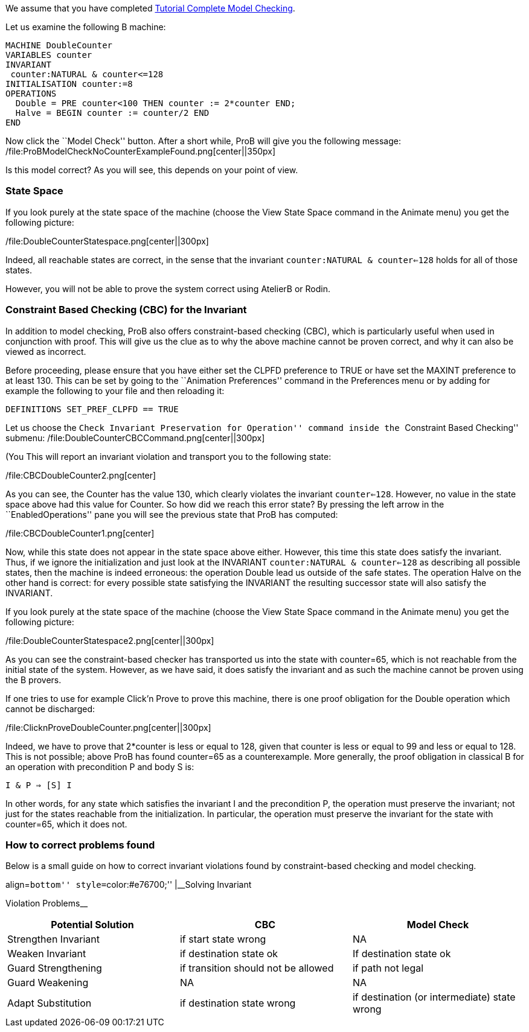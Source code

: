 We assume that you have completed
link:/Tutorial_Complete_Model_Checking[Tutorial Complete Model
Checking].

Let us examine the following B machine:

....
MACHINE DoubleCounter
VARIABLES counter
INVARIANT
 counter:NATURAL & counter<=128
INITIALISATION counter:=8
OPERATIONS
  Double = PRE counter<100 THEN counter := 2*counter END;
  Halve = BEGIN counter := counter/2 END
END
....

Now click the ``Model Check'' button. After a short while, ProB will
give you the following message:
/file:ProBModelCheckNoCounterExampleFound.png[center||350px]

Is this model correct? As you will see, this depends on your point of
view.

[[state-space]]
State Space
~~~~~~~~~~~

If you look purely at the state space of the machine (choose the View
State Space command in the Animate menu) you get the following picture:

/file:DoubleCounterStatespace.png[center||300px]

Indeed, all reachable states are correct, in the sense that the
invariant `counter:NATURAL & counter<=128` holds for all of those
states.

However, you will not be able to prove the system correct using AtelierB
or Rodin.

[[constraint-based-checking-cbc-for-the-invariant]]
Constraint Based Checking (CBC) for the Invariant
~~~~~~~~~~~~~~~~~~~~~~~~~~~~~~~~~~~~~~~~~~~~~~~~~

In addition to model checking, ProB also offers constraint-based
checking (CBC), which is particularly useful when used in conjunction
with proof. This will give us the clue as to why the above machine
cannot be proven correct, and why it can also be viewed as incorrect.

Before proceeding, please ensure that you have either set the CLPFD
preference to TRUE or have set the MAXINT preference to at least 130.
This can be set by going to the ``Animation Preferences'' command in the
Preferences menu or by adding for example the following to your file and
then reloading it:

....
DEFINITIONS SET_PREF_CLPFD == TRUE
....

Let us choose the ``Check Invariant Preservation for Operation'' command
inside the ``Constraint Based Checking'' submenu:
/file:DoubleCounterCBCCommand.png[center||300px]

(You This will report an invariant violation and transport you to the
following state:

/file:CBCDoubleCounter2.png[center]

As you can see, the Counter has the value 130, which clearly violates
the invariant `counter<=128`. However, no value in the state space above
had this value for Counter. So how did we reach this error state? By
pressing the left arrow in the ``EnabledOperations'' pane you will see
the previous state that ProB has computed:

/file:CBCDoubleCounter1.png[center]

Now, while this state does not appear in the state space above either.
However, this time this state does satisfy the invariant. Thus, if we
ignore the initialization and just look at the INVARIANT
`counter:NATURAL & counter<=128` as describing all possible states, then
the machine is indeed erroneous: the operation Double lead us outside of
the safe states. The operation Halve on the other hand is correct: for
every possible state satisfying the INVARIANT the resulting successor
state will also satisfy the INVARIANT.

If you look purely at the state space of the machine (choose the View
State Space command in the Animate menu) you get the following picture:

/file:DoubleCounterStatespace2.png[center||300px]

As you can see the constraint-based checker has transported us into the
state with counter=65, which is not reachable from the initial state of
the system. However, as we have said, it does satisfy the invariant and
as such the machine cannot be proven using the B provers.

If one tries to use for example Click'n Prove to prove this machine,
there is one proof obligation for the Double operation which cannot be
discharged:

/file:ClicknProveDoubleCounter.png[center||300px]

Indeed, we have to prove that 2*counter is less or equal to 128, given
that counter is less or equal to 99 and less or equal to 128. This is
not possible; above ProB has found counter=65 as a counterexample. More
generally, the proof obligation in classical B for an operation with
precondition P and body S is:

`I & P => [S] I`

In other words, for any state which satisfies the invariant I and the
precondition P, the operation must preserve the invariant; not just for
the states reachable from the initialization. In particular, the
operation must preserve the invariant for the state with counter=65,
which it does not.

[[how-to-correct-problems-found]]
How to correct problems found
~~~~~~~~~~~~~~~~~~~~~~~~~~~~~

Below is a small guide on how to correct invariant violations found by
constraint-based checking and model checking.

.align=``bottom'' style=``color:#e76700;'' |__Solving Invariant
Violation Problems__
[cols=",,",options="header",]
|=======================================================================
|Potential Solution |CBC |Model Check
|Strengthen Invariant |if start state wrong |NA

|Weaken Invariant |if destination state ok |If destination state ok

|Guard Strengthening |if transition should not be allowed |if path not
legal

|Guard Weakening |NA |NA

|Adapt Substitution |if destination state wrong |if destination (or
intermediate) state wrong
|=======================================================================

